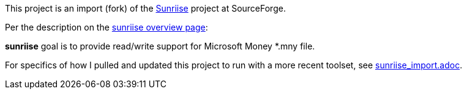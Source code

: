 This project is an import (fork) of the
https://sourceforge.net/projects/sunriise/[Sunriise]
project at SourceForge.

Per the description on the
http://sunriise.sourceforge.net/[sunriise overview page]:

*sunriise* goal is to provide read/write support for Microsoft Money *.mny file.

For specifics of how I pulled and updated this project
to run with a more recent toolset, see
xref:sunriise_import.adoc[sunriise_import.adoc].
